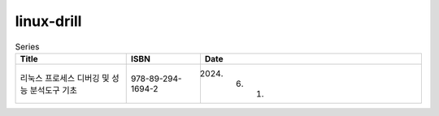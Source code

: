 .. SPDX-License-Identifier: (GPL-2.0-only OR BSD-2-Clause)

==============
linux-drill
==============

.. csv-table:: Series
   :header: "Title", "ISBN", "Date"
   :widths: 15, 10, 30

   "리눅스 프로세스 디버깅 및 성능 분석도구 기초", "978-89-294-1694-2", "2024. 6. 1."
